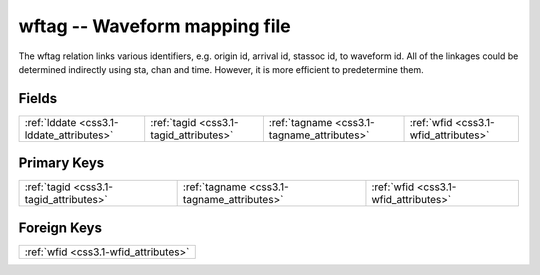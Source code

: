.. _css3.1-wftag_relations:

**wftag** -- Waveform mapping file
----------------------------------

The wftag relation links various identifiers, e.g. origin id, arrival id, stassoc id, to waveform id. All of the linkages could be determined indirectly using sta, chan and time. However, it is more efficient to predetermine them.

Fields
^^^^^^

+------------------------------------------+------------------------------------------+------------------------------------------+------------------------------------------+
|:ref:`lddate <css3.1-lddate_attributes>`  |:ref:`tagid <css3.1-tagid_attributes>`    |:ref:`tagname <css3.1-tagname_attributes>`|:ref:`wfid <css3.1-wfid_attributes>`      |
+------------------------------------------+------------------------------------------+------------------------------------------+------------------------------------------+

Primary Keys
^^^^^^^^^^^^

+------------------------------------------+------------------------------------------+------------------------------------------+
|:ref:`tagid <css3.1-tagid_attributes>`    |:ref:`tagname <css3.1-tagname_attributes>`|:ref:`wfid <css3.1-wfid_attributes>`      |
+------------------------------------------+------------------------------------------+------------------------------------------+

Foreign Keys
^^^^^^^^^^^^

+------------------------------------+
|:ref:`wfid <css3.1-wfid_attributes>`|
+------------------------------------+

